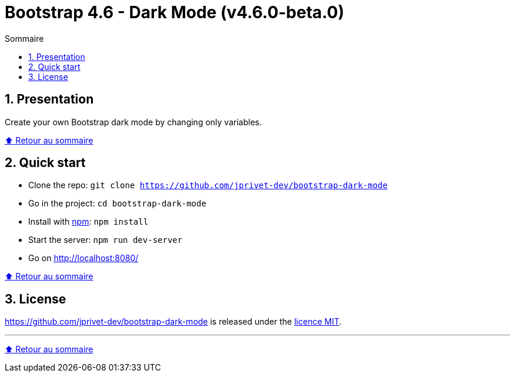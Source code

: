 // settings:
:toc: macro
:toc-title: Sommaire
:toclevels: 2
:numbered:
:sectnumlevels: 2

ifndef::env-github[:icons: font]
ifdef::env-github[]
:status:
:outfilesuffix: .adoc
:caution-caption: :fire:
:important-caption: :exclamation:
:note-caption: :paperclip:
:tip-caption: :bulb:
:warning-caption: :warning:
endif::[]

// variables:

:project: bootstrap-dark-mode
:uri-org: https://github.com/jprivet-dev
:uri-repo: {uri-org}/{project}

:uri-rel-file-base: link:
:uri-rel-tree-base: link:
ifdef::env-site,env-yard[]
:uri-rel-file-base: {uri-repo}/blob/master/
:uri-rel-tree-base: {uri-repo}/tree/master/
endif::[]

:uri-license: {uri-rel-file-base}LICENSE

:BACK_TO_TOP_TARGET: top-target
:BACK_TO_TOP_LABEL: ⬆ Retour au sommaire
:BACK_TO_TOP: <<{BACK_TO_TOP_TARGET},{BACK_TO_TOP_LABEL}>>

[#{BACK_TO_TOP_TARGET}]
= Bootstrap 4.6 - Dark Mode (v4.6.0-beta.0)

toc::[]

== Presentation

Create your own Bootstrap dark mode by changing only variables.

{BACK_TO_TOP}

== Quick start

* Clone the repo: `git clone {uri-repo}`
* Go in the project: `cd {project}`
* Install with https://www.npmjs.com/[npm]: `npm install`
* Start the server: `npm run dev-server`
* Go on http://localhost:8080/

{BACK_TO_TOP}

== License

{uri-repo} is released under the {uri-license}[licence MIT].

'''

{BACK_TO_TOP}

